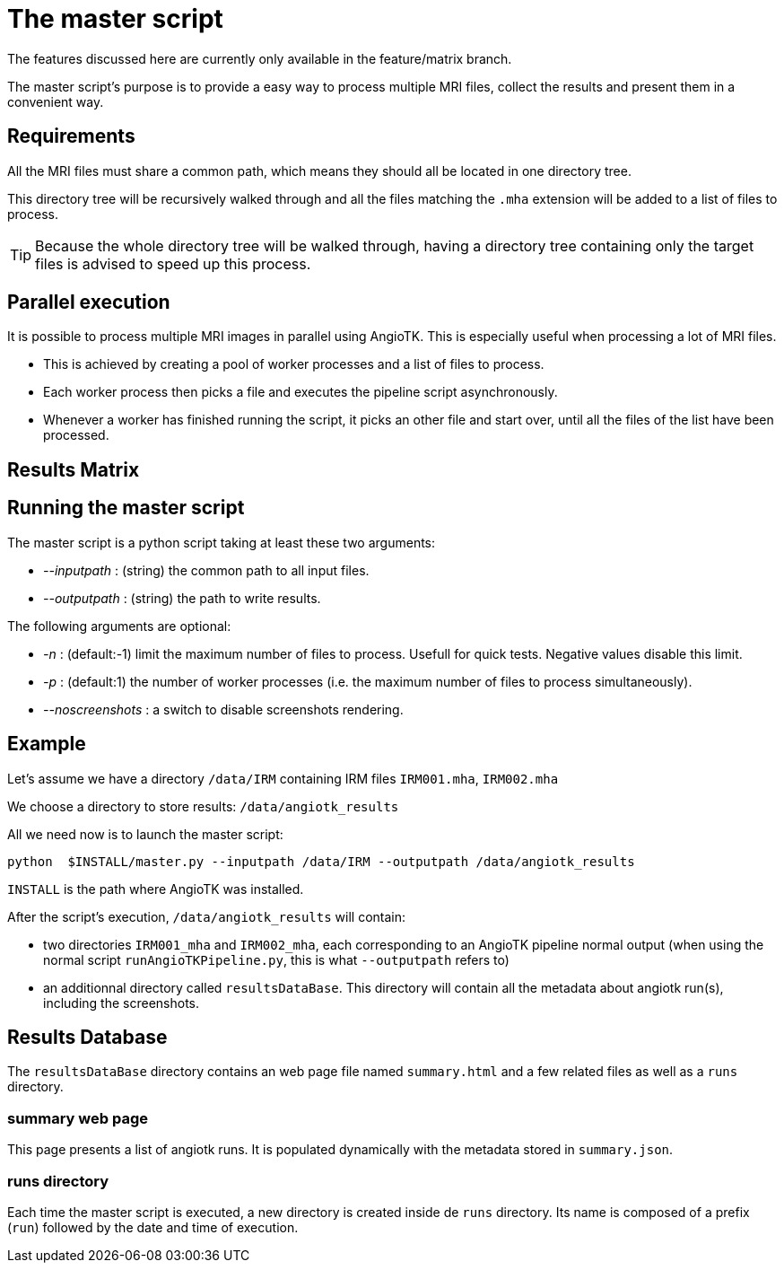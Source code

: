 = The master script

The features discussed here are currently only available in the feature/matrix branch.

The master script's purpose is to provide a easy way to process multiple MRI files, collect the results and present them in a convenient way.

== Requirements

All the MRI files must share a common path, which means they should all be located in one directory tree.

This directory tree will be recursively walked through and all the files matching the `.mha` extension will be added to a list of files to process.

TIP: Because the whole directory tree will be walked through, having a directory tree containing only the target files is advised to speed up this process.


== Parallel execution

It is possible to process multiple MRI images in parallel using AngioTK.
This is especially useful when processing a lot of MRI files.

- This is achieved by creating a pool of worker processes and a list of files to process.
- Each worker process then picks a file and executes the pipeline script asynchronously.
- Whenever a worker has finished running the script, it picks an other file and start over, until all the files of the list have been processed.

== Results Matrix



== Running the master script

The master script is a python script taking at least these two arguments:

- _--inputpath_ : (string) the common path to all input files.
- _--outputpath_ : (string) the path to write results.

The following arguments are optional:

- _-n_ : (default:-1) limit the maximum number of files to process. Usefull for quick tests. Negative values disable this limit.
- _-p_ : (default:1) the number of worker processes (i.e. the maximum number of files to process simultaneously).
- _--noscreenshots_ : a switch to disable screenshots rendering.

== Example

Let's assume we have a directory `/data/IRM` containing IRM files `IRM001.mha`, `IRM002.mha`

We choose a directory to store results: `/data/angiotk_results`

All we need now is to launch the master script:

	python  $INSTALL/master.py --inputpath /data/IRM --outputpath /data/angiotk_results

`INSTALL` is the path where AngioTK was installed.

After the script's execution, `/data/angiotk_results` will contain:

- two directories `IRM001_mha` and `IRM002_mha`, each corresponding to an AngioTK pipeline normal output (when using the normal script `runAngioTKPipeline.py`, this is what `--outputpath` refers to)
- an additionnal directory called `resultsDataBase`. This directory will contain all the metadata about angiotk run(s), including the screenshots.

== Results Database

The `resultsDataBase` directory contains an web page file named `summary.html` and a few related files as well as a `runs` directory.

=== summary web page

This page presents a list of angiotk runs. 
It is populated dynamically with the metadata stored in `summary.json`.

=== runs directory

Each time the master script is executed, a new directory is created inside de `runs` directory.
Its name is composed of a prefix (`run`) followed by the date and time of execution.
